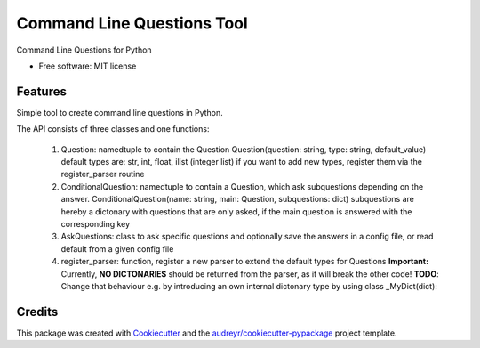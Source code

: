 ===========================
Command Line Questions Tool
===========================



Command Line Questions for Python


* Free software: MIT license


Features
--------

Simple tool to create command line questions in Python.

The API consists of three classes and one functions:

  1. Question: namedtuple to contain the Question
     Question(question: string, type: string, default_value)
     default types are: str, int, float, ilist (integer list)
     if you want to add new types, register them via the
     register_parser routine

  2. ConditionalQuestion: namedtuple to contain a Question, which ask subquestions 
     depending on the answer. 
     ConditionalQuestion(name: string, main: Question, subquestions: dict)
     subquestions are hereby a dictonary with questions that are only asked, if the
     main question is answered with the corresponding key

  3. AskQuestions: class to ask specific questions and optionally save the answers
     in a config file, or read default from a given config file

  4. register_parser: function, register a new parser to extend the default types for Questions
     **Important:** Currently, **NO DICTONARIES** should be returned from the parser, as it will
     break the other code!
     **TODO**: Change that behaviour e.g. by introducing an own internal dictonary type by using 
     class _MyDict(dict): 


Credits
-------

This package was created with Cookiecutter_ and the `audreyr/cookiecutter-pypackage`_ project template.

.. _Cookiecutter: https://github.com/audreyr/cookiecutter
.. _`audreyr/cookiecutter-pypackage`: https://github.com/audreyr/cookiecutter-pypackage
